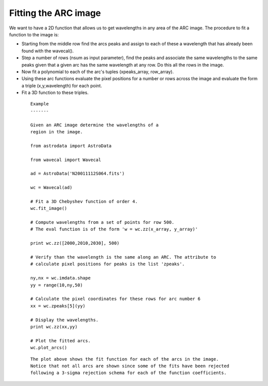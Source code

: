 .. _imagefit:

Fitting the ARC image
---------------------


We want to have a 2D function that allows us to get wavelengths in any area of the ARC image. The procedure to fit a function to the image is:

- Starting from the middle row find the arcs peaks and assign to each of these a wavelength that has already been found with the wavecal().

- Step a number of rows (nsum as input parameter), find the peaks and associate the same wavelengths to the same peaks given that a given arc has the same wavelength at any row. Do this all the rows in the image.

- Now fit a polynomial to each of the arc's tuples (xpeaks_array, row_array).

- Using these arc functions evaluate the pixel positions for a number or rows across the image and evaluate the form a triple (x,y,wavelength) for each point.

- Fit a 3D function to these triples.

 ::

  Example
  -------

  Given an ARC image determine the wavelengths of a
  region in the image.

  from astrodata import AstroData

  from wavecal import Wavecal

  ad = AstroData('N20011112S064.fits')

  wc = Wavecal(ad)
    
  # Fit a 3D Chebyshev function of order 4.
  wc.fit_image()

  # Compute wavelengths from a set of points for row 500.
  # The eval function is of the form 'w = wc.zz(x_array, y_array)'

  print wc.zz([2000,2010,2030], 500)

  # Verify than the wavelength is the same along an ARC. The attribute to 
  # calculate pixel positions for peaks is the list 'zpeaks'.

  ny,nx = wc.imdata.shape
  yy = range(10,ny,50)
    
  # Calculate the pixel coordinates for these rows for arc number 6
  xx = wc.zpeaks[5](yy)
    
  # Display the wavelengths.
  print wc.zz(xx,yy)

  # Plot the fitted arcs.
  wc.plot_arcs()

 .. figure:: plot_arcs.png

 ::

   The plot above shows the fit function for each of the arcs in the image. 
   Notice that not all arcs are shown since some of the fits have been rejected 
   following a 3-sigma rejection schema for each of the function coefficients. 

